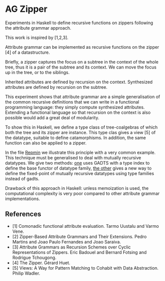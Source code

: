 * AG Zipper
Experiments in Haskell to define recursive functions on
zippers following the attribute grammar approach.

This work is inspired by [1,2,3].

Attribute grammar can be implemented as recursive functions
on the zipper [4] of a datastructure.

Briefly, a zipper captures the focus on a subtree in the
context of the whole tree, thus it is a pair of the subtree
and its context. We can move the focus up in the tree, or to
the siblings.

Inherited attributes are defined by recursion on the context.
Synthesized attributes are defined by recursion on the subtree.

This experiment shows that attribute grammar are a simple
generalisation of the common recursive definitions that we
can write in a functional programming language: they simply
compute synthesized attributes. Extending a functional
language so that recursion on the context is also possible
would add a great deal of modularity.

To show this in Haskell, we define a type class of
tree-coalgebras of which both the tree and its zipper are
instance. This type clas gives a view [5] of the datatype,
suitable to define catamorphisms. In addition, the same
function can also be applied to a zipper.

In the file [[https://github.com/balez/ag-a-la-carte/blob/master/Repmin.hs][Repmin]] we illustrate this principle with a very
common example. This technique must be generalised to deal
with mutually recursive datatypes. We give two methods:
[[https://github.com/balez/ag-a-la-carte/blob/master/GADTs/Desk.hs][one]]
uses GADTS with a type index to define the base functor of datatype family,
[[https://github.com/balez/ag-a-la-carte/blob/master/TypeFamilies][the other]] gives a new way to define the fixed-point of mutually recursive
datatypes using type families instead of gadts.


Drawback of this approach in Haskell: unless memoization is
used, the computational complexity is very poor compared to
other attribute grammar implementations.

** References
- [1] Comonadic functional attribute evaluation. Tarmo Uustalu and Varmo Vene.
- [2] Zipper-Based Attribute Grammars and Their Extensions. Pedro Martins and Joao Paulo Fernandes and Joao Saraiva.
- [3] Attribute Grammars as Recursion Schemes over Cyclic Representations of Zippers. Eric Badouel and Bernard Fotsing and Rodrigue Tchougong.
- [4] The Zipper. Gérard Huet.
- [5] Views: A Way for Pattern Matching to Cohabit with Data Abstraction. Philip Wadler.
